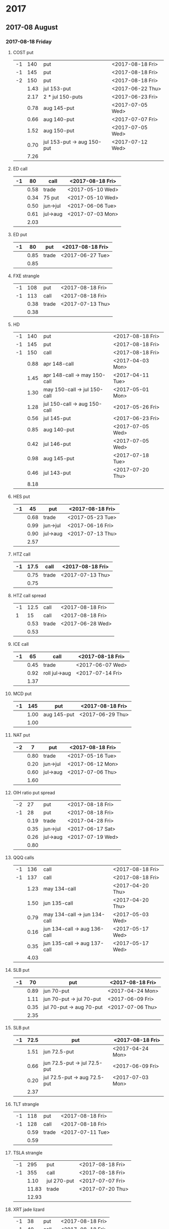 * 2017
** 2017-08 August
*** 2017-08-18 Friday
**** COST put
     |----+------+----------------------------+------------------|
     | -1 |  140 | put                        | <2017-08-18 Fri> |
     | -1 |  145 | put                        | <2017-08-18 Fri> |
     | -2 |  150 | put                        | <2017-08-18 Fri> |
     |----+------+----------------------------+------------------|
     |    | 1.43 | jul 153-put                | <2017-06-22 Thu> |
     |    | 2.17 | 2 * jul 150-puts           | <2017-06-23 Fri> |
     |    | 0.78 | aug 145-put                | <2017-07-05 Wed> |
     |    | 0.66 | aug 140-put                | <2017-07-07 Fri> |
     |    | 1.52 | aug 150-put                | <2017-07-05 Wed> |
     |    | 0.70 | jul 153-put -> aug 150-put | <2017-07-12 Wed> |
     |----+------+----------------------------+------------------|
     |    | 7.26 |                            |                  |
     |----+------+----------------------------+------------------|
     #+TBLFM: @>$2=vsum(@II..III);%.2f
**** ED call
     |----+------+----------+------------------|
     | -1 |   80 | call     | <2017-08-18 Fri> |
     |----+------+----------+------------------|
     |    | 0.58 | trade    | <2017-05-10 Wed> |
     |    | 0.34 | 75 put   | <2017-05-10 Wed> |
     |    | 0.50 | jun->jul | <2017-06-06 Tue> |
     |    | 0.61 | jul->aug | <2017-07-03 Mon> |
     |----+------+----------+------------------|
     |    | 2.03 |          |                  |
     |----+------+----------+------------------|
     #+TBLFM: @>$2=vsum(@II..III);%.2f
**** ED put
     |----+------+-------+------------------|
     | -1 |   80 | put   | <2017-08-18 Fri> |
     |----+------+-------+------------------|
     |    | 0.85 | trade | <2017-06-27 Tue> |
     |----+------+-------+------------------|
     |    | 0.85 |       |                  |
     |----+------+-------+------------------|
     #+TBLFM: @>$2=vsum(@II..III);%.2f
**** FXE strangle
     |----+------+-------+------------------|
     | -1 |  108 | put   | <2017-08-18 Fri> |
     | -1 |  113 | call  | <2017-08-18 Fri> |
     |----+------+-------+------------------|
     |    | 0.38 | trade | <2017-07-13 Thu> |
     |----+------+-------+------------------|
     |    | 0.38 |       |                  |
     |----+------+-------+------------------|
     #+TBLFM: @>$2=vsum(@II..III);%.2f
**** HD
     |----+------+------------------------------+------------------|
     | -1 |  140 | put                          | <2017-08-18 Fri> |
     | -1 |  145 | put                          | <2017-08-18 Fri> |
     | -1 |  150 | call                         | <2017-08-18 Fri> |
     |----+------+------------------------------+------------------|
     |    | 0.88 | apr 148-call                 | <2017-04-03 Mon> |
     |    | 1.45 | apr 148-call -> may 150-call | <2017-04-11 Tue> |
     |    | 1.30 | may 150-call -> jul 150-call | <2017-05-01 Mon> |
     |    | 1.28 | jul 150-call -> aug 150-call | <2017-05-26 Fri> |
     |    | 0.56 | jul 145-put                  | <2017-06-23 Fri> |
     |    | 0.85 | aug 140-put                  | <2017-07-05 Wed> |
     |    | 0.42 | jul 146-put                  | <2017-07-05 Wed> |
     |    | 0.98 | aug 145-put                  | <2017-07-18 Tue> |
     |    | 0.46 | jul 143-put                  | <2017-07-20 Thu> |
     |----+------+------------------------------+------------------|
     |    | 8.18 |                              |                  |
     |----+------+------------------------------+------------------|
     #+TBLFM: @>$2=vsum(@II..III);%.2f
**** HES put
     |----+------+----------+------------------|
     | -1 |   45 | put      | <2017-08-18 Fri> |
     |----+------+----------+------------------|
     |    | 0.68 | trade    | <2017-05-23 Tue> |
     |    | 0.99 | jun->jul | <2017-06-16 Fri> |
     |    | 0.90 | jul->aug | <2017-07-13 Thu> |
     |----+------+----------+------------------|
     |    | 2.57 |          |                  |
     |----+------+----------+------------------|
     #+TBLFM: @>$2=vsum(@II..III);%.2f
**** HTZ call
     |----+------+-------+------------------|
     | -1 | 17.5 | call  | <2017-08-18 Fri> |
     |----+------+-------+------------------|
     |    | 0.75 | trade | <2017-07-13 Thu> |
     |----+------+-------+------------------|
     |    | 0.75 |       |                  |
     |----+------+-------+------------------|
     #+TBLFM: @>$2=vsum(@II..III);%.2f
**** HTZ call spread
     |----+------+-------+------------------|
     | -1 | 12.5 | call  | <2017-08-18 Fri> |
     |  1 |   15 | call  | <2017-08-18 Fri> |
     |----+------+-------+------------------|
     |    | 0.53 | trade | <2017-06-28 Wed> |
     |----+------+-------+------------------|
     |    | 0.53 |       |                  |
     |----+------+-------+------------------|
     #+TBLFM: @>$2=vsum(@II..III);%.2f
**** ICE call
     |----+------+---------------+------------------|
     | -1 |   65 | call          | <2017-08-18 Fri> |
     |----+------+---------------+------------------|
     |    | 0.45 | trade         | <2017-06-07 Wed> |
     |    | 0.92 | roll jul->aug | <2017-07-14 Fri> |
     |----+------+---------------+------------------|
     |    | 1.37 |               |                  |
     |----+------+---------------+------------------|
     #+TBLFM: @>$2=vsum(@II..III);%.2f
**** MCD put
     |----+------+-------------+------------------|
     | -1 |  145 | put         | <2017-08-18 Fri> |
     |----+------+-------------+------------------|
     |    | 1.00 | aug 145-put | <2017-06-29 Thu> |
     |----+------+-------------+------------------|
     |    | 1.00 |             |                  |
     |----+------+-------------+------------------|
     #+TBLFM: @>$2=vsum(@II..III);%.2f
**** NAT put
     |----+------+----------+------------------|
     | -2 |    7 | put      | <2017-08-18 Fri> |
     |----+------+----------+------------------|
     |    | 0.80 | trade    | <2017-05-16 Tue> |
     |    | 0.20 | jun->jul | <2017-06-12 Mon> |
     |    | 0.60 | jul->aug | <2017-07-06 Thu> |
     |----+------+----------+------------------|
     |    | 1.60 |          |                  |
     |----+------+----------+------------------|
     #+TBLFM: @>$2=vsum(@II..III);%.2f
**** OIH ratio put spread
     |----+------+----------+------------------|
     | -2 |   27 | put      | <2017-08-18 Fri> |
     | -1 |   28 | put      | <2017-08-18 Fri> |
     |----+------+----------+------------------|
     |    | 0.19 | trade    | <2017-04-28 Fri> |
     |    | 0.35 | jun->jul | <2017-06-17 Sat> |
     |    | 0.26 | jul->aug | <2017-07-19 Wed> |
     |----+------+----------+------------------|
     |    | 0.80 |          |                  |
     |----+------+----------+------------------|
     #+TBLFM: @>$2=vsum(@II..III);%.2f
**** QQQ calls
     |----+------+------------------------------+------------------|
     | -1 |  136 | call                         | <2017-08-18 Fri> |
     | -1 |  137 | call                         | <2017-08-18 Fri> |
     |----+------+------------------------------+------------------|
     |    | 1.23 | may 134-call                 | <2017-04-20 Thu> |
     |    | 1.50 | jun 135-call                 | <2017-04-20 Thu> |
     |    | 0.79 | may 134-call -> jun 134-call | <2017-05-03 Wed> |
     |    | 0.16 | jun 134-call -> aug 136-call | <2017-05-17 Wed> |
     |    | 0.35 | jun 135-call -> aug 137-call | <2017-05-17 Wed> |
     |----+------+------------------------------+------------------|
     |    | 4.03 |                              |                  |
     |----+------+------------------------------+------------------|
     #+TBLFM: @>$2=vsum(@II..III);%.2f
**** SLB put
     |----+------+--------------------------+------------------|
     | -1 |   70 | put                      | <2017-08-18 Fri> |
     |----+------+--------------------------+------------------|
     |    | 0.89 | jun 70-put               | <2017-04-24 Mon> |
     |    | 1.11 | jun 70-put -> jul 70-put | <2017-06-09 Fri> |
     |    | 0.35 | jul 70-put -> aug 70-put | <2017-07-06 Thu> |
     |----+------+--------------------------+------------------|
     |    | 2.35 |                          |                  |
     |----+------+--------------------------+------------------|
     #+TBLFM: @>$2=vsum(@II..III);%.2f
**** SLB put
     |----+------+------------------------------+------------------|
     | -1 | 72.5 | put                          | <2017-08-18 Fri> |
     |----+------+------------------------------+------------------|
     |    | 1.51 | jun 72.5-put                 | <2017-04-24 Mon> |
     |    | 0.66 | jun 72.5-put -> jul 72.5-put | <2017-06-09 Fri> |
     |    | 0.20 | jul 72.5-put -> aug 72.5-put | <2017-07-03 Mon> |
     |----+------+------------------------------+------------------|
     |    | 2.37 |                              |                  |
     |----+------+------------------------------+------------------|
     #+TBLFM: @>$2=vsum(@II..III);%.2f
**** TLT strangle
     |----+------+-------+------------------|
     | -1 |  118 | put   | <2017-08-18 Fri> |
     | -1 |  128 | call  | <2017-08-18 Fri> |
     |----+------+-------+------------------|
     |    | 0.59 | trade | <2017-07-11 Tue> |
     |----+------+-------+------------------|
     |    | 0.59 |       |                  |
     |----+------+-------+------------------|
     #+TBLFM: @>$2=vsum(@II..III);%.2f
**** TSLA strangle
     |----+-------+-------------+------------------|
     | -1 |   295 | put         | <2017-08-18 Fri> |
     | -1 |   355 | call        | <2017-08-18 Fri> |
     |----+-------+-------------+------------------|
     |    |  1.10 | jul 270-put | <2017-07-07 Fri> |
     |    | 11.83 | trade       | <2017-07-20 Thu> |
     |----+-------+-------------+------------------|
     |    | 12.93 |             |                  |
     |----+-------+-------------+------------------|
     #+TBLFM: @>$2=vsum(@II..III);%.2f
**** XRT jade lizard
     |----+------+-------+------------------|
     | -1 |   38 | put   | <2017-08-18 Fri> |
     | -1 |   40 | call  | <2017-08-18 Fri> |
     |  1 |   41 | call  | <2017-08-18 Fri> |
     |----+------+-------+------------------|
     |    | 1.00 | trade | <2017-06-23 Fri> |
     |----+------+-------+------------------|
     |    | 1.00 |       |                  |
     |----+------+-------+------------------|
     #+TBLFM: @>$2=vsum(@II..III);%.2f
** 2017-09 September
*** 2017-09-15 Friday
**** AMRN reverse big lizard
     |----+------+-------+------------------|
     |  1 |  2.5 | put   | <2017-09-15 Fri> |
     | -1 |    3 | put   | <2017-09-15 Fri> |
     | -1 |    3 | call  | <2017-09-15 Fri> |
     |----+------+-------+------------------|
     |    | 0.82 | trade | <2017-05-10 Wed> |
     |----+------+-------+------------------|
     |    | 0.82 |       |                  |
     |----+------+-------+------------------|
     #+TBLFM: @>$2=vsum(@II..III);%.2f
**** COST puts
     |----+------+-------------+------------------|
     | -1 |  145 | put         | <2017-09-15 Fri> |
     | -1 |  150 | put         | <2017-09-15 Fri> |
     |----+------+-------------+------------------|
     |    | 2.36 | sep 150-put | <2017-07-25 Tue> |
     |    | 1.35 | sep 145-put | <2017-07-26 Wed> |
     |----+------+-------------+------------------|
     |    | 3.71 |             |                  |
     |----+------+-------------+------------------|
     #+TBLFM: @>$2=vsum(@II..III);%.2f
**** MCD big lizard
     |----+-------+----------------------+------------------|
     | -1 |   145 | put                  | <2017-07-21 Fri> |
     | -1 |   145 | put                  | <2017-09-15 Fri> |
     | -1 |   145 | call                 | <2017-09-15 Fri> |
     |  1 |   150 | call                 | <2017-09-15 Fri> |
     |----+-------+----------------------+------------------|
     |    |  5.02 | trade                | <2017-05-17 Wed> |
     |    | -0.24 | call spread jul->sep | <2017-05-31 Wed> |
     |    |  2.07 | sep 145-put          | <2017-06-29 Thu> |
     |----+-------+----------------------+------------------|
     |    |  6.85 |                      |                  |
     |----+-------+----------------------+------------------|
     #+TBLFM: @>$2=vsum(@II..III);%.2f
**** WMT big lizard
     |----+------+------------------------+------------------|
     | -2 | 77.5 | put                    | <2017-09-15 Fri> |
     | -2 | 77.5 | call                   | <2017-09-15 Fri> |
     |  2 |   80 | call                   | <2017-09-15 Fri> |
     |----+------+------------------------+------------------|
     |    | 4.24 | sep 77.5/80 big-lizard | <2017-05-10 Wed> |
     |    | 4.11 | sep 77.5/80 big-lizard | <2017-06-27 Tue> |
     |----+------+------------------------+------------------|
     |    | 8.35 |                        |                  |
     |----+------+------------------------+------------------|
     #+TBLFM: @>$2=vsum(@II..III);%.2f
**** WMT call
     |----+------+--------------------------------+------------------|
     | -2 | 72.5 | call                           | <2017-09-15 Fri> |
     |----+------+--------------------------------+------------------|
     |    | 0.04 | 2 * apr 72.5-call              | <2017-03-27 Mon> |
     |    | 0.80 | apr 72.5-call -> may 72.5-call | <2017-04-12 Wed> |
     |    | 0.59 | may 72.5-call -> jun 72.5-call | <2017-04-24 Mon> |
     |    | 1.58 | jun 72.5-call -> sep 72.5-call | <2017-05-10 Wed> |
     |    | 0.32 | 2 * jul 72.5-put               | <2017-07-07 Fri> |
     |----+------+--------------------------------+------------------|
     |    | 3.33 |                                |                  |
     |----+------+--------------------------------+------------------|
     #+TBLFM: @>$2=vsum(@II..III);%.2f
** 2017-10 October
*** 2017-10-20 Friday
**** HTZ put
     |----+------+----------+------------------|
     | -1 |   45 | put      | <2017-10-20 Fri> |
     |----+------+----------+------------------|
     |    | 0.51 | trade    | <2017-03-13 Mon> |
     |    | 0.16 | apr->may | <2017-04-10 Mon> |
     |    | 0.45 | may->jul | <2017-04-24 Mon> |
     |    | 0.15 | jul->oct | <2017-07-07 Fri> |
     |----+------+----------+------------------|
     |    | 1.27 |          |                  |
     |----+------+----------+------------------|
     #+TBLFM: @>$2=vsum(@II..III);%.2f
** 2017-11 November
*** 2017-11-17 Friday
**** CAT call
     |----+------+----------------+------------------|
     | -2 |  100 | call           | <2017-11-17 Fri> |
     |----+------+----------------+------------------|
     |    | 2.28 | apr 98.5-calls | <2017-04-24 Mon> |
     |    | 1.02 | apr->jul       | <2017-04-26 Wed> |
     |    | 0.68 | jun 92.5-put   | <2017-05-05 Fri> |
     |    | 0.49 | jul 95-put     | <2017-06-06 Tue> |
     |    | 0.50 | jul 102-put    | <2017-07-06 Thu> |
     |    | 1.24 | jul->aug       | <2017-07-03 Mon> |
     |    | 3.56 | aug->nov       | <2017-07-17 Mon> |
     |----+------+----------------+------------------|
     |    | 9.77 |                |                  |
     |----+------+----------------+------------------|
      #+TBLFM: @>$2=vsum(@II..III);%.2f
** 2017-12 December
*** 2017-12-15 Friday
**** ICE call
     |----+------+-------+------------------|
     | -1 |   70 | call  | <2017-12-15 Fri> |
     |----+------+-------+------------------|
     |    | 0.85 | trade | <2017-06-07 Wed> |
     |----+------+-------+------------------|
     |    | 0.85 |       |                  |
     |----+------+-------+------------------|
     #+TBLFM: @>$2=vsum(@II..III);%.2f
**** MCD call
     |----+------+-----------------------+------------------|
     | -1 |  135 | call                  | <2017-12-15 Fri> |
     |----+------+-----------------------+------------------|
     |    | 1.55 | trade                 | <2017-04-06 Thu> |
     |    | 1.88 | put 125->141          | <2017-04-28 Fri> |
     |    | 3.16 | may->jun put 141->145 | <2017-05-04 Thu> |
     |    | 1.12 | jun->dec              | <2017-05-31 Wed> |
     |----+------+-----------------------+------------------|
     |    | 7.71 |                       |                  |
     |----+------+-----------------------+------------------|
     #+TBLFM: @>$2=vsum(@II..III);%.2f
